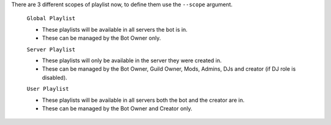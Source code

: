 There are 3 different scopes of playlist now, to define them use the ``--scope`` argument.

    ``Global Playlist``

    - These playlists will be available in all servers the bot is in.
    - These can be managed by the Bot Owner only.

    ``Server Playlist``

    - These playlists will only be available in the server they were created in.
    - These can be managed by the Bot Owner, Guild Owner, Mods, Admins, DJs and creator (if DJ role is disabled).

    ``User Playlist``

    - These playlists will be available in all servers both the bot and the creator are in.
    - These can be managed by the Bot Owner and Creator only.
